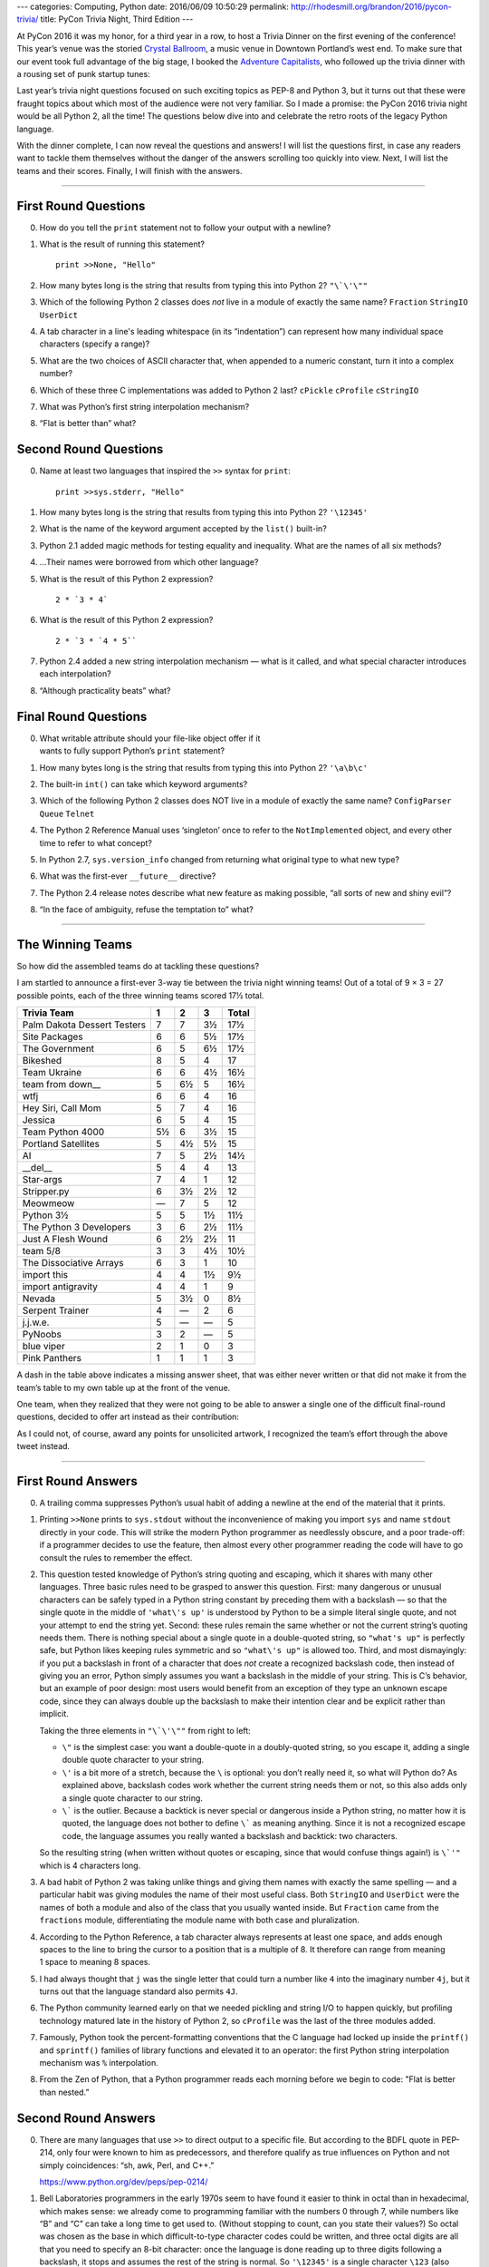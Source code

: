 ---
categories: Computing, Python
date: 2016/06/09 10:50:29
permalink: http://rhodesmill.org/brandon/2016/pycon-trivia/
title: PyCon Trivia Night, Third Edition
---

At PyCon 2016 it was my honor,
for a third year in a row,
to host a Trivia Dinner on the first evening of the conference!
This year’s venue was the storied
`Crystal Ballroom <http://www.mcmenamins.com/CrystalBallroom>`_,
a music venue in Downtown Portland’s west end.
To make sure that our event took full advantage of the big stage,
I booked the `Adventure Capitalists <http://adcap.biz/>`_,
who followed up the trivia dinner
with a rousing set of punk startup tunes:

.. raw:: html

   <blockquote class="twitter-tweet" data-lang="en"><p lang="en" dir="ltr">Have a conference pass? Come by the Crystal Ballroom and see the Adventure Capitalists! <a href="https://t.co/sg0GxqiDpF">pic.twitter.com/sg0GxqiDpF</a></p>&mdash; PyCon (@pycon) <a href="https://twitter.com/pycon/status/737502417797799936">May 31, 2016</a></blockquote>
   <script async src="//platform.twitter.com/widgets.js" charset="utf-8"></script>

Last year’s trivia night questions
focused on such exciting topics as PEP-8 and Python 3,
but it turns out that these were fraught topics
about which most of the audience were not very familiar.
So I made a promise:
the PyCon 2016 trivia night would be all Python 2, all the time!
The questions below dive into and celebrate
the retro roots of the legacy Python language.

.. more

With the dinner complete,
I can now reveal the questions and answers!
I will list the questions first,
in case any readers want to tackle them themselves
without the danger of the answers scrolling too quickly into view.
Next, I will list the teams and their scores.
Finally, I will finish with the answers.

----------

First Round Questions
---------------------

0. How do you tell the ``print`` statement not to follow your output
   with a newline?

1. What is the result of running this statement?

   ::

    print >>None, "Hello"

2. How many bytes long is the string that results from typing this into
   Python 2?  ``"\`\'\""``

3. Which of the following Python 2 classes does *not* live in a module
   of exactly the same name? ``Fraction`` ``StringIO`` ``UserDict``

4. A tab character in a line's leading whitespace (in its “indentation”)
   can represent how many individual space characters (specify a range)?

5. What are the two choices of ASCII character that, when appended to a
   numeric constant, turn it into a complex number?

6. Which of these three C implementations was added to Python 2 last?
   ``cPickle`` ``cProfile`` ``cStringIO``

7. What was Python’s first string interpolation mechanism?

8. “Flat is better than” what?

Second Round Questions
----------------------

0. Name at least two languages that inspired the ``>>`` syntax for
   ``print``::

       print >>sys.stderr, "Hello"

1. How many bytes long is the string that results from typing this into
   Python 2? ``'\12345'``

2. What is the name of the keyword argument accepted by the ``list()``
   built-in?

3. Python 2.1 added magic methods for testing equality and inequality.
   What are the names of all six methods?

4. …Their names were borrowed from which other language?

5. What is the result of this Python 2 expression? ::

      2 * `3 * 4`

6. What is the result of this Python 2 expression? ::

      2 * `3 * `4 * 5``

7. Python 2.4 added a new string interpolation mechanism — what is it
   called, and what special character introduces each interpolation?

8. “Although practicality beats” what?

Final Round Questions
---------------------

0. | What writable attribute should your file-like object offer if it
   | wants to fully support Python’s ``print`` statement?

1. How many bytes long is the string that results from typing this into
   Python 2? ``'\a\b\c'``

2. The built-in ``int()`` can take which keyword arguments?

3. Which of the following Python 2 classes does NOT live in a module of
   exactly the same name? ``ConfigParser`` ``Queue`` ``Telnet``

4. The Python 2 Reference Manual uses ‘singleton’ once to refer to the
   ``NotImplemented`` object, and every other time to refer to what
   concept?

5. In Python 2.7, ``sys.version_info`` changed from returning what
   original type to what new type?

6. What was the first-ever ``__future__`` directive?

7. The Python 2.4 release notes describe what new feature as making
   possible, “all sorts of new and shiny evil”?

8. “In the face of ambiguity, refuse the temptation to” what?

----------

The Winning Teams
-----------------

So how did the assembled teams do at tackling these questions?

I am startled to announce a first-ever 3-way tie
between the trivia night winning teams!
Out of a total of 9 × 3 = 27 possible points,
each of the three winning teams scored 17½ total.

============================== ==== ==== ==== =====
Trivia Team                       1    2    3 Total
============================== ==== ==== ==== =====
Palm Dakota Dessert Testers     7    7    3½   17½ 
Site Packages                   6    6    5½   17½ 
The Government                  6    5    6½   17½ 
Bikeshed                        8    5    4    17  
Team Ukraine                    6    6    4½   16½ 
team from down\_\_              5    6½   5    16½ 
wtfj                            6    6    4    16  
Hey Siri, Call Mom              5    7    4    16  
Jessica                         6    5    4    15  
Team Python 4000                5½   6    3½   15  
Portland Satellites             5    4½   5½   15  
AI                              7    5    2½   14½ 
__del__                         5    4    4    13  
Star-args                       7    4    1    12  
Stripper.py                     6    3½   2½   12  
Meowmeow                          —  7    5    12  
Python 3½                       5    5    1½   11½ 
The Python 3 Developers         3    6    2½   11½ 
Just A Flesh Wound              6    2½   2½   11  
team 5/8                        3    3    4½   10½ 
The Dissociative Arrays         6    3    1    10  
import this                     4    4    1½    9½ 
import antigravity              4    4    1     9  
Nevada                          5    3½   0     8½ 
Serpent Trainer                 4      —  2     6  
j.j.w.e.                        5      —    —   5  
PyNoobs                         3    2      —   5  
blue viper                      2    1    0     3  
Pink Panthers                   1    1    1     3  
============================== ==== ==== ==== =====

A dash in the table above indicates a missing answer sheet,
that was either never written
or that did not make it from the team’s table
to my own table up at the front of the venue.

One team,
when they realized that they were not going to be able to answer
a single one of the difficult final-round questions,
decided to offer art instead as their contribution:

.. raw:: html

   <blockquote class="twitter-tweet" data-lang="en"><p lang="en" dir="ltr">One team at PyCon trivia night, finding themselves without a single final-round answer, decided to offer art instead <a href="https://t.co/9oMf3m0RUt">pic.twitter.com/9oMf3m0RUt</a></p>&mdash; Brandon Rhodes (@brandon_rhodes) <a href="https://twitter.com/brandon_rhodes/status/740961349740560385">June 9, 2016</a></blockquote>
   <script async src="//platform.twitter.com/widgets.js" charset="utf-8"></script>

As I could not, of course,
award any points for unsolicited artwork,
I recognized the team’s effort through the above tweet instead.

----------

First Round Answers
-------------------

0. A trailing comma suppresses Python’s usual habit of adding a newline
   at the end of the material that it prints.

1. Printing ``>>None`` prints to ``sys.stdout`` without the
   inconvenience of making you import ``sys`` and name ``stdout``
   directly in your code. This will strike the modern Python programmer
   as needlessly obscure, and a poor trade-off: if a programmer decides
   to use the feature, then almost every other programmer reading the
   code will have to go consult the rules to remember the effect.

2. This question tested knowledge of Python’s string quoting and
   escaping, which it shares with many other languages. Three basic
   rules need to be grasped to answer this question. First: many
   dangerous or unusual characters can be safely typed in a Python
   string constant by preceding them with a backslash — so that the
   single quote in the middle of ``'what\'s up'`` is understood by
   Python to be a simple literal single quote, and not your attempt to
   end the string yet. Second: these rules remain the same whether or
   not the current string’s quoting needs them. There is nothing special
   about a single quote in a double-quoted string, so ``"what's up"`` is
   perfectly safe, but Python likes keeping rules symmetric and so
   ``"what\'s up"`` is allowed too. Third, and most dismayingly: if you
   put a backslash in front of a character that does *not* create a
   recognized backslash code, then instead of giving you an error,
   Python simply assumes you want a backslash in the middle of your
   string. This is C’s behavior, but an example of poor design: most
   users would benefit from an exception of they type an unknown escape
   code, since they can always double up the backslash to make their
   intention clear and be explicit rather than implicit.

   Taking the three elements in ``"\`\'\""`` from right to left:

   * ``\"`` is the simplest case: you want a double-quote in a
     doubly-quoted string, so you escape it, adding a single double
     quote character to your string.

   * ``\'`` is a bit more of a stretch, because the ``\`` is optional:
     you don’t really need it, so what will Python do? As explained
     above, backslash codes work whether the current string needs them
     or not, so this also adds only a single quote character to our
     string.

   * ``\``` is the outlier. Because a backtick is never special or
     dangerous inside a Python string, no matter how it is quoted, the
     language does not bother to define ``\``` as meaning anything. Since
     it is not a recognized escape code, the language assumes you really
     wanted a backslash and backtick: two characters.

   So the resulting string (when written without quotes or escaping,
   since that would confuse things again!) is ``\`'"`` which is 4
   characters long.

3. A bad habit of Python 2 was taking unlike things and giving them
   names with exactly the same spelling — and a particular habit was
   giving modules the name of their most useful class. Both ``StringIO``
   and ``UserDict`` were the names of both a module and also of the
   class that you usually wanted inside. But ``Fraction`` came from the
   ``fractions`` module, differentiating the module name with both case
   and pluralization.

4. According to the Python Reference, a tab character always represents
   at least one space, and adds enough spaces to the line to bring the
   cursor to a position that is a multiple of 8.  It therefore can range
   from meaning 1 space to meaning 8 spaces.

5. I had always thought that ``j`` was the single letter that could turn
   a number like ``4`` into the imaginary number ``4j``, but it turns
   out that the language standard also permits ``4J``.

6. The Python community learned early on that we needed pickling and
   string I/O to happen quickly, but profiling technology matured late
   in the history of Python 2, so ``cProfile`` was the last of the three
   modules added.

7. Famously, Python took the percent-formatting conventions that the
   C language had locked up inside the ``printf()`` and ``sprintf()``
   families of library functions and elevated it to an operator: the
   first Python string interpolation mechanism was ``%`` interpolation.

8. From the Zen of Python, that a Python programmer reads each morning
   before we begin to code: "Flat is better than nested.”

Second Round Answers
--------------------

0. There are many languages that use ``>>`` to direct output to a
   specific file. But according to the BDFL quote in PEP-214, only four
   were known to him as predecessors, and therefore qualify as true
   influences on Python and not simply coincidences: “sh, awk, Perl, and
   C++.”

   https://www.python.org/dev/peps/pep-0214/

1. Bell Laboratories programmers in the early 1970s seem to have found
   it easier to think in octal than in hexadecimal, which makes sense:
   we already come to programming familiar with the numbers 0 through 7,
   while numbers like “B” and “C” can take a long time to get used
   to. (Without stopping to count, can you state their values?) So octal
   was chosen as the base in which difficult-to-type character codes
   could be written, and three octal digits are all that you need to
   specify an 8-bit character: once the language is done reading up to
   three digits following a backslash, it stops and assumes the rest of
   the string is normal. So ``'\12345'`` is a single character ``\123``
   (also known as capital S) followed by the digit ``4`` and the digit
   ``5``. The string ``S45`` has the length 3.

2. This question is all sorts of fun, because the documentation has been
   leading you wrong all of these years. You have probably never used a
   keyword to name the first argument to ``list()``. After all, the
   convention that we can pass an initial value to all built-in types —
   think of calls like ``int('12')`` and ``tuple([3, 4, 5])`` — is so
   pervasive that we never feel the need to be more explicit about the
   purpose of those arguments. But we may have seen a dozen times, when
   running ``pydoc list`` to remember a method name, the keyword
   argument ``iterable`` advertized for the constructor::

       Help on class list in module __builtin__:

       class list(object)
        |  list() -> new empty list
        |  list(iterable) -> new list initialized from iterable's items
        |  ...

   But the documentation is wrong! In the C code of the ``list()``
   initializer, the keyword argument is called ``sequence``, and you can
   verify this by calling it with this keyword argument yourself.

3. The six “rich comparison” method names are::

       __eq__() __ne__() __gt__() __lt__() __ge__() __le__()

   I gave ½ point if a team knew most of them but got one or two wrong,
   and also ½ point if a team knew them all but forgot to put dunders
   around them.

4. While several other languages might also use these abbreviations for
   “greater than,” “less than,” and so on, they all go back to a common
   ancestor: the naming convention comes from Fortran. As PEP-207 says,
   “You gotta love the Fortran heritage.”

5. Okay, this is fun: Python 2 has a special syntax for evaluating an
   expression and turning it into a string!  This is probably the most
   Perl-like feature of Python 2’s syntax, the place where it most
   severely goes off of the rails and uses obscure characters for
   something that could more easily (and readably!) spelled out. Since
   ```3 * 4``` will evaluate to the string ``'12'``, multiplying the result
   by two results in the string ``'1212'``.

6. And this question is even more fun: to answer it, you need to know
   that the *kind* of string generated by putting backticks around an
   expression is not a ``str()`` string, but a ``repr()`` string! So
   after the multiplication by 3 has produced the characters ``202020``,
   the outer pair of backticks go to work by running ``repr()`` which
   slaps a pair of single quotes around those characters. Multiplying
   this by 2 gives the final string (if we write it out without quotes,
   to keep things simple)::

       '202020''202020'

   Oh, and, yes: legacy Python thought its backtick mechanism was so
   important that people would be using backticks *inside* of backticks,
   so the parser is carefully crafted to correctly handle concentric
   backticks. This expression is not, as many of you had fondly hoped, a
   syntax error!

7. Python 2.4, believe it or not, went to the trouble of adding a whole
   new string interpolation mechanism that no one ever uses: the
   ``string.Template`` class! It accepts strings like ``'Hello,
   $name!'`` that use a ``$`` to mark each place that a value should be
   interpolated. Python 2 had a habit of introducing more string
   interpolation mechanisms than the community would actually decide to
   use, and there are hints that Python 3 is making plans to continue
   that tradition.

8. From the copy of the Zen of Python that you keep by your morning
   breakfast cereal: “Although practicality beats purity.”

Final Round Answers
-------------------

0. Your file-like object needs a writable ``softspace`` attribute if a
   ``print`` statement that ends with a comma is going to be able to
   signal to the following ``print`` statement that it needs to precede
   its own material with a space to separate it from the material that
   was already printed.

1. Like the same question in the first round, this tests whether you
   know the backslash escape codes common to the entire family of
   languages that derive their string syntax from the C language. The
   code ``\a`` means the ASCII BEL character (which rang the bell attached
   to old teletypes) and ``\b`` is backspace, so each of those
   two-character escape sequences in the written string represent one
   real character apiece. But ``\c`` does not mean anything special, so it
   remains the two characters backslash and *c*. So the resulting string
   is 4 bytes long.

2. In this case, the docstring shown to you by ``pydoc`` will not have led
   you astray, if you happened to remember it. The second argument has
   the obvious name ``base`` since it lets you specify whether a string
   you have supplied is expected to be in base 8, or base 10, or base 16
   or whatever. The first argument is more obscurely named: the
   initializer specifying the integer’s value is named ``x``. I gave ½
   point if a team knew one but not the other.

3. The ``Telnet`` class lives inside of the ``telnetlib`` module instead of
   simply living inside of a module of the same name as itself.

4. Believe it or not, the Reference Manual for Python 2 consistently
   uses ‘singleton’ as the technical term for a tuple of length one.

5. In Python 2.7, ``sys.version_info()`` stopped returning a plain tuple
   that supported only item access, and started returning a named tuple
   whose elements could also be fetched through attributes like ``.major``
   and ``.minor``. I also gave credit if a team’s answer sheet named the
   specific named-tuple type that gets returned — which just happens to
   be the type ``sys.version_info``!

6. The first-ever ``__future__`` directive was::

        from __future__ import nested_scopes

   Nested scopes were considered dangerous enough that they needed to be
   an opt-in feature for an entire Python version before they became
   official.

7. The powerful language feature introduced in Python 2.4 that was going
   to make possible “all sorts of new and shiny evil” is, startlingly
   enough, the fact that “``eval()`` now accepts any form of object that
   acts as a mapping as its argument for locals.”  Once again, a new
   feature that was apparently expected to open up whole new ways of
   using Python wound up going almost entirely unused — I cannot
   remember once, in even the most magic-ridden Python code, ever having
   seen this superpower taken advantage of.

8. From the copy of the Zen of Python that you re-read on your beach
   vacation as the surf crashes in the background: “In the face of
   ambiguity, refuse the temptation to *guess*.”


